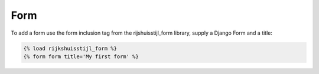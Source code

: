 ====
Form
====

To add a form use the form inclusion tag from the rijshuisstijl_form library, supply a Django Form and a title:

.. code-block:: html

    {% load rijkshuisstijl_form %}
    {% form form title='My first form' %}

